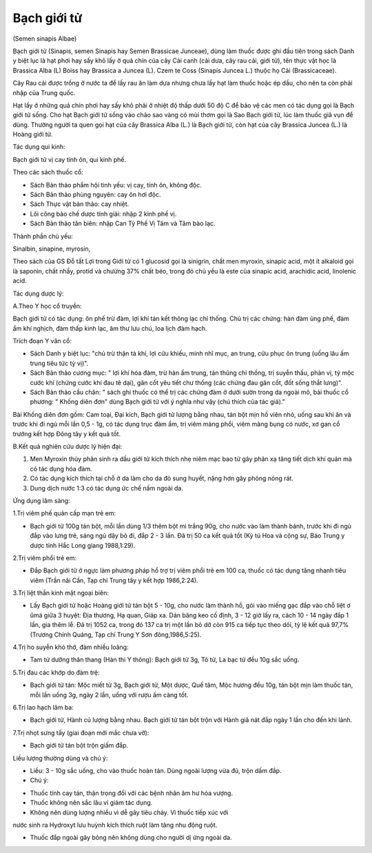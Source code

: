 

Bạch giới tử
============

(Semen sinapis Albae)

Bạch giới tử (Sinapis, semen Sinapis hay Semen Brassicae Junceae), dùng
làm thuốc được ghi đầu tiên trong sách Danh y biệt lục là hạt phơi hay
sấy khô lấy ở quả chín của cây Cải canh (cải dưa, cây rau cải, giới tử),
tên thực vật học là Brassica Alba (L) Boiss hay Brassica a Juncea (L).
Czem te Coss (Sinapis Juncea L.) thuộc họ Cải (Brassicaceae).

Cây Rau cải được trồng ở nước ta để lấy rau ăn làm dưa nhưng chưa lấy
hạt làm thuốc hoặc ép dầu, cho nên ta còn phải nhập của Trung quốc.

Hạt lấy ở những quả chín phơi hay sấy khô phải ở nhiệt độ thấp dưới 50
độ C để bảo vệ các men có tác dụng gọi là Bạch giới tử sống. Cho hạt
Bạch giới tử sống vào chảo sao vàng có mùi thơm gọi là Sao Bạch giới tử,
lúc làm thuốc giã vụn để dùng. Thường người ta quen gọi hạt của cây
Brassica Alba (L.) là Bạch giới tử, còn hạt của cây Brassica Juncea (L.)
là Hoàng giới tử.

Tác dụng qui kinh:

Bạch giới tử vị cay tính ôn, qui kinh phế.

Theo các sách thuốc cổ:

-  Sách Bản thảo phẩm hội tinh yếu: vị cay, tính ôn, không độc.
-  Sách Bản thảo phùng nguyên: cay ôn hơi độc.
-  Sách Thực vật bản thảo: cay nhiệt.
-  Lôi công bào chế dược tính giải: nhập 2 kinh phế vị.
-  Sách Bản thảo tân biên: nhập Can Tỳ Phế Vị Tâm và Tâm bào lạc.

Thành phần chủ yếu:

Sinalbin, sinapine, myrosin,

Theo sách của GS Đỗ tất Lợi trong Giới tử có 1 glucosid gọi là sinigrin,
chất men myroxin, sinapic acid, một ít alkaloid gọi là saponin, chất
nhầy, protid và chưừng 37% chất béo, trong đó chủ yếu là este của
sinapic acid, arachidic acid, linolenic acid.

Tác dụng dược lý:

A.Theo Y học cổ truyền:

Bạch giới tử có tác dụng: ôn phế trừ đàm, lợi khí tán kết thông lạc chỉ
thống. Chủ trị các chứng: hàn đàm ủng phế, đàm ẩm khí nghịch, đàm thấp
kinh lạc, âm thư lưu chú, loa lịch đàm hạch.

Trích đoạn Y văn cổ:

-  Sách Danh y biệt lục: "chủ trừ thận tà khí, lợi cửu khiếu, minh nhĩ
   mục, an trung, cửu phục ôn trung (uống lâu ấm trung tiêu tức tỳ vị)".
-  Sách Bản thảo cương mục: " lợi khí hóa đàm, trừ hàn ấm trung, tán
   thũng chỉ thống, trị suyễn thấu, phản vị, tý mộc cước khí (chứng cước
   khí đau tê dại), gân cốt yêu tiết chư thống (các chứng đau gân cốt,
   đốt sống thắt lưng)".
-  Sách Bản thảo cầu chân: " sách ghi thuốc có thể trị các chứng đàm ở
   dưới sườn trong da ngoài mô, bài thuốc cổ phương: " Khống diên đơn"
   dùng Bạch giới tử với ý nghĩa như vậy (chú thích của tác giả)."

Bài Khống diên đơn gồm: Cam toại, Đại kích, Bạch giới tử lượng bằng
nhau, tán bột mịn hồ viên nhỏ, uống sau khi ăn và trước khi đi ngủ mỗi
lần 0,5 - 1g, có tác dụng trục đàm ẩm, trị viêm màng phổi, viêm màng
bụng có nước, xơ gan cổ trướng kết hợp Đông tây y kết quả tốt.

B.Kết quả nghiên cứu dược lý hiện đại:

#. Men Myroxin thủy phân sinh ra dầu giới tử kích thích nhẹ niêm mạc bao
   tử gây phản xạ tăng tiết dịch khí quản mà có tác dụng hóa đàm.
#. Có tác dụng kích thích tại chỗ ở da làm cho da đỏ sung huyết, nặng
   hơn gây phỏng nóng rát.
#. Dung dịch nước 1:3 có tác dụng ức chế nấm ngoài da.

Ứng dụng lâm sàng:

1.Trị viêm phế quản cấp mạn trẻ em:

-  Bạch giới tử 100g tán bột, mỗi lần dùng 1/3 thêm bột mì trắng 90g,
   cho nước vào làm thành bánh, trước khi đi ngủ đắp vào lưng trẻ, sáng
   ngủ dậy bỏ đi, đắp 2 - 3 lần. Đã trị 50 ca kết quả tốt (Kỳ tú Hoa và
   cộng sự, Báo Trung y dược tỉnh Hắc Long giang 1988,1:29).

2.Trị viêm phổi trẻ em:

-  Đắp Bạch giới tử ở ngực làm phương pháp hổ trợ trị viêm phổi trẻ em
   100 ca, thuốc có tác dụng tăng nhanh tiêu viêm (Trần nãi Cần, Tạp chí
   Trung tây y kết hợp 1986,2:24).

3.Trị liệt thần kinh mặt ngoại biên:

-  Lấy Bạch giới tử hoặc Hoàng giới tử tán bột 5 - 10g, cho nước làm
   thành hồ, gói vào miếng gạc đắp vào chỗ liệt ơ ûmá giữa 3 huyệt: Địa
   thương, Hạ quan, Giáp xa. Dán băng keo cố định, 3 - 12 giờ lấy ra,
   cách 10 - 14 ngày đắp 1 lần, gia thêm lễ. Đã trị 1052 ca, trong đó
   137 ca trị một lần bỏ dở còn 915 ca tiếp tục theo dõi, tỷ lệ kết quả
   97,7% (Trương Chính Quảng, Tạp chí Trung Y Sơn đông,1986,5:25).

4.Trị ho suyễn khó thở, đàm nhiều loãng:

-  Tam tử dưỡng thân thang (Hàn thi Y thông): Bạch giới tử 3g, Tô tử, La
   bạc tử đều 10g sắc uống.

5.Trị đau các khớp do đàm trệ:

-  Bạch giới tử tán: Mộc miết tử 3g, Bạch giới tử, Một dược, Quế tăm,
   Mộc hương đều 10g, tán bột mịn làm thuốc tán, mỗi lần uống 3g, ngày 2
   lần, uống với rượu ấm càng tốt.

6.Trị lao hạch lâm ba:

-  Bạch giới tử, Hành củ lượng bằng nhau. Bạch giới tử tán bột trộn với
   Hành giã nát đắp ngày 1 lần cho đến khi lành.

7.Trị nhọt sưng tấy (giai đoạn mới mắc chưa vỡ):

-  Bạch giới tử tán bột trộn giấm đắp.

Liều lượng thường dùng và chú ý:

-  Liều: 3 - 10g sắc uống, cho vào thuốc hoàn tán. Dùng ngoài lượng vừa
   đủ, trộn dấm đắp.
-  Chú ý:

+ Thuốc tính cay tán, thận trọng đối với các bệnh nhân âm hư hỏa vượng.

+ Thuốc không nên sắc lâu vì giảm tác dụng.

+ Không nên dùng lượng nhiều vì dễ gây tiêu chảy. Vì thuốc tiếp xúc với
nước sinh ra Hydroxyt lưu huỳnh kích thích ruột làm tăng nhu động ruột.

+ Thuốc đắp ngoài gây bỏng nên không dùng cho người dị ứng ngoài da.

 